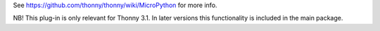 See https://github.com/thonny/thonny/wiki/MicroPython for more info.

NB! This plug-in is only relevant for Thonny 3.1. 
In later versions this functionality is included in the main package.